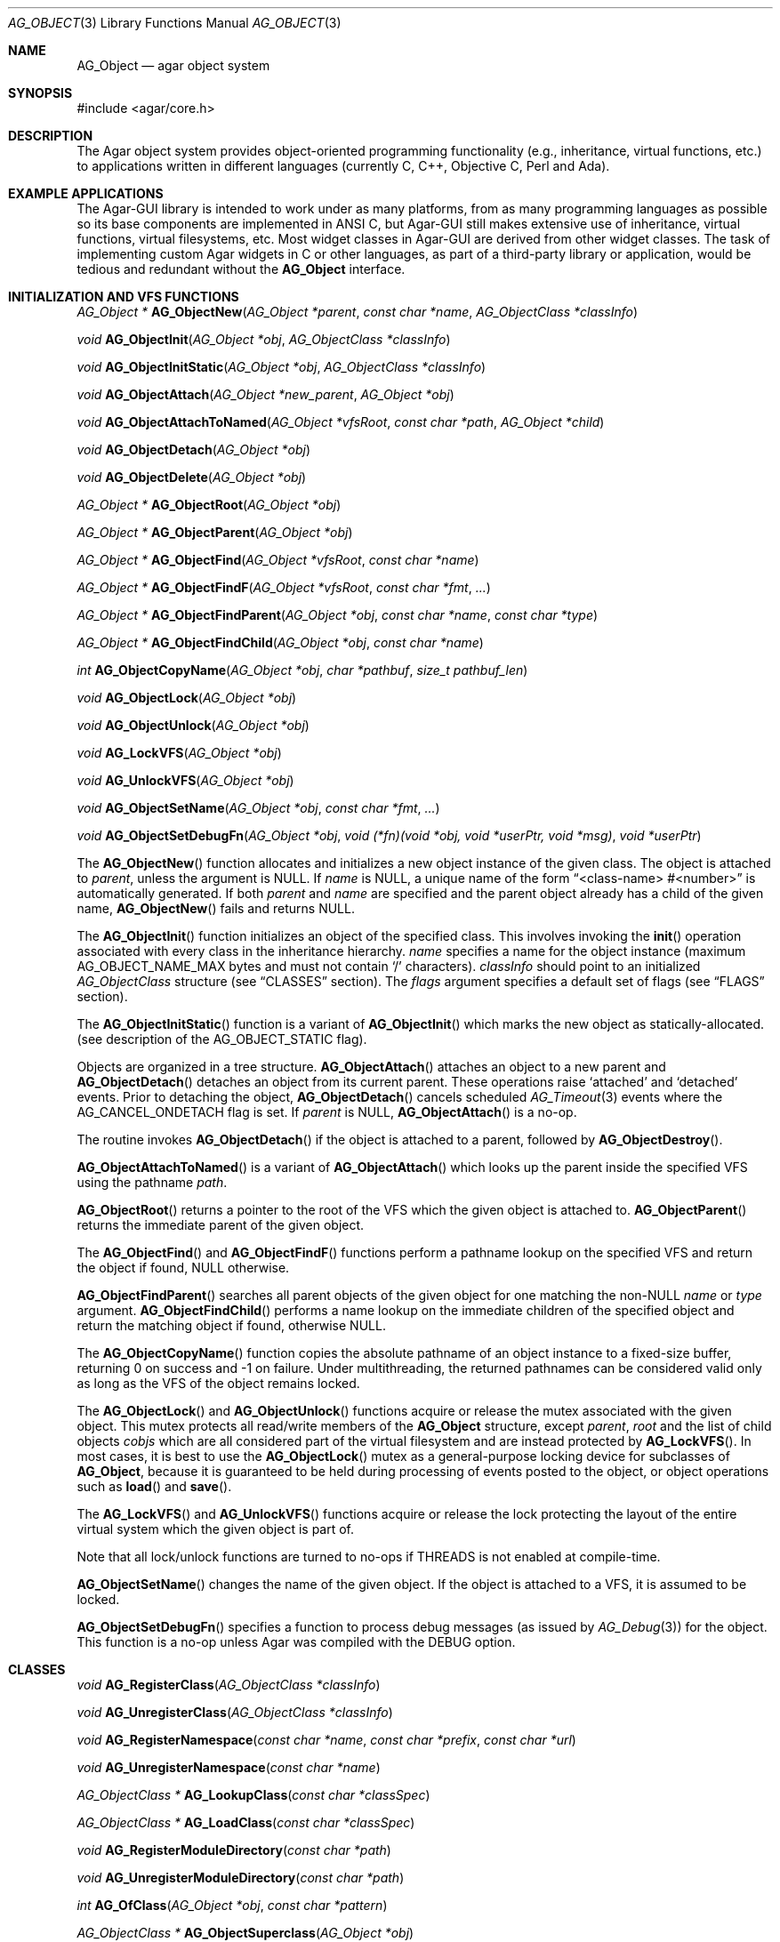 .\" Copyright (c) 2001-2007 Hypertriton, Inc. <http://hypertriton.com/>
.\" All rights reserved.
.\"
.\" Redistribution and use in source and binary forms, with or without
.\" modification, are permitted provided that the following conditions
.\" are met:
.\" 1. Redistribution of source code must retain the above copyright
.\"    notice, this list of conditions and the following disclaimer.
.\" 2. Redistributions in binary form must reproduce the above copyright
.\"    notice, this list of conditions and the following disclaimer in the
.\"    documentation and/or other materials provided with the distribution.
.\" 
.\" THIS SOFTWARE IS PROVIDED BY THE AUTHOR ``AS IS'' AND ANY EXPRESS OR
.\" IMPLIED WARRANTIES, INCLUDING, BUT NOT LIMITED TO, THE IMPLIED
.\" WARRANTIES OF MERCHANTABILITY AND FITNESS FOR A PARTICULAR PURPOSE
.\" ARE DISCLAIMED. IN NO EVENT SHALL THE AUTHOR BE LIABLE FOR ANY DIRECT,
.\" INDIRECT, INCIDENTAL, SPECIAL, EXEMPLARY, OR CONSEQUENTIAL DAMAGES
.\" (INCLUDING BUT NOT LIMITED TO, PROCUREMENT OF SUBSTITUTE GOODS OR
.\" SERVICES; LOSS OF USE, DATA, OR PROFITS; OR BUSINESS INTERRUPTION)
.\" HOWEVER CAUSED AND ON ANY THEORY OF LIABILITY, WHETHER IN CONTRACT,
.\" STRICT LIABILITY, OR TORT (INCLUDING NEGLIGENCE OR OTHERWISE) ARISING
.\" IN ANY WAY OUT OF THE USE OF THIS SOFTWARE EVEN IF ADVISED OF THE
.\" POSSIBILITY OF SUCH DAMAGE.
.\"
.Dd March 17, 2002
.Dt AG_OBJECT 3
.Os
.ds vT Agar API Reference
.ds oS Agar 1.0
.Sh NAME
.Nm AG_Object
.Nd agar object system
.Sh SYNOPSIS
.Bd -literal
#include <agar/core.h>
.Ed
.Sh DESCRIPTION
The Agar object system provides object-oriented programming functionality
(e.g., inheritance, virtual functions, etc.) to applications written in
different languages (currently C, C++, Objective C, Perl and Ada).
.Sh EXAMPLE APPLICATIONS
The Agar-GUI library is intended to work under as many platforms, from as
many programming languages as possible so its base components are implemented
in ANSI C, but Agar-GUI still makes extensive use of inheritance, virtual
functions, virtual filesystems, etc.
Most widget classes in Agar-GUI are derived from other widget classes.
The task of implementing custom Agar widgets in C or other languages, as part
of a third-party library or application, would be tedious and redundant without the
.Nm
interface.
.Sh INITIALIZATION AND VFS FUNCTIONS
.nr nS 1
.Pp
.Ft "AG_Object *"
.Fn AG_ObjectNew "AG_Object *parent" "const char *name" "AG_ObjectClass *classInfo"
.Pp
.Ft "void"
.Fn AG_ObjectInit "AG_Object *obj" "AG_ObjectClass *classInfo"
.Pp
.Ft "void"
.Fn AG_ObjectInitStatic "AG_Object *obj" "AG_ObjectClass *classInfo"
.Pp
.Ft "void"
.Fn AG_ObjectAttach "AG_Object *new_parent" "AG_Object *obj"
.Pp
.Ft "void"
.Fn AG_ObjectAttachToNamed "AG_Object *vfsRoot" "const char *path" "AG_Object *child"
.Pp
.Ft "void"
.Fn AG_ObjectDetach "AG_Object *obj"
.Pp
.Ft "void"
.Fn AG_ObjectDelete "AG_Object *obj"
.Pp
.Ft "AG_Object *"
.Fn AG_ObjectRoot "AG_Object *obj"
.Pp
.Ft "AG_Object *"
.Fn AG_ObjectParent "AG_Object *obj"
.Pp
.Ft "AG_Object *"
.Fn AG_ObjectFind "AG_Object *vfsRoot" "const char *name"
.Pp
.Ft "AG_Object *"
.Fn AG_ObjectFindF "AG_Object *vfsRoot" "const char *fmt" "..."
.Pp
.Ft "AG_Object *"
.Fn AG_ObjectFindParent "AG_Object *obj" "const char *name" "const char *type"
.Pp
.Ft "AG_Object *"
.Fn AG_ObjectFindChild "AG_Object *obj" "const char *name"
.Pp
.Ft "int"
.Fn AG_ObjectCopyName "AG_Object *obj" "char *pathbuf" "size_t pathbuf_len"
.Pp
.Ft "void"
.Fn AG_ObjectLock "AG_Object *obj"
.Pp
.Ft "void"
.Fn AG_ObjectUnlock "AG_Object *obj"
.Pp
.Ft "void"
.Fn AG_LockVFS "AG_Object *obj"
.Pp
.Ft "void"
.Fn AG_UnlockVFS "AG_Object *obj"
.Pp
.Ft "void"
.Fn AG_ObjectSetName "AG_Object *obj" "const char *fmt" "..."
.Pp
.Ft "void"
.Fn AG_ObjectSetDebugFn "AG_Object *obj" "void (*fn)(void *obj, void *userPtr, void *msg)" "void *userPtr"
.Pp
.nr nS 0
The
.Fn AG_ObjectNew
function allocates and initializes a new object instance of the given class.
The object is attached to
.Fa parent ,
unless the argument is NULL.
If
.Fa name
is NULL, a unique name of the form
.Dq <class-name> #<number>
is automatically generated.
If both
.Fa parent
and
.Fa name
are specified and the parent object already has a child of the given name,
.Fn AG_ObjectNew
fails and returns NULL.
.Pp
The
.Fn AG_ObjectInit
function initializes an object of the specified class.
This involves invoking the
.Fn init
operation associated with every class in the inheritance hierarchy.
.Fa name
specifies a name for the object instance (maximum
.Dv AG_OBJECT_NAME_MAX
bytes and must not contain
.Sq /
characters).
.Fa classInfo
should point to an initialized
.Ft AG_ObjectClass
structure (see
.Dq CLASSES
section).
The
.Fa flags
argument specifies a default set of flags (see
.Dq FLAGS
section).
.Pp
The
.Fn AG_ObjectInitStatic
function is a variant of
.Fn AG_ObjectInit
which marks the new object as statically-allocated.
(see description of the
.Dv AG_OBJECT_STATIC
flag).
.Pp
Objects are organized in a tree structure.
.Fn AG_ObjectAttach
attaches an object to a new parent and
.Fn AG_ObjectDetach
detaches an object from its current parent.
These operations raise
.Sq attached
and
.Sq detached
events.
Prior to detaching the object,
.Fn AG_ObjectDetach
cancels scheduled
.Xr AG_Timeout 3
events where the
.Dv AG_CANCEL_ONDETACH
flag is set.
If
.Fa parent
is NULL,
.Fn AG_ObjectAttach
is a no-op.
.Pp
The
.fn AG_ObjectDelete
routine invokes
.Fn AG_ObjectDetach
if the object is attached to a parent, followed by
.Fn AG_ObjectDestroy .
.Pp
.Fn AG_ObjectAttachToNamed
is a variant of
.Fn AG_ObjectAttach
which looks up the parent inside the specified VFS using the pathname
.Fa path .
.Pp
.Fn AG_ObjectRoot
returns a pointer to the root of the VFS which the given object is attached to.
.Fn AG_ObjectParent
returns the immediate parent of the given object.
.Pp
The
.Fn AG_ObjectFind
and
.Fn AG_ObjectFindF
functions perform a pathname lookup on the specified VFS and return the object
if found, NULL otherwise.
.Pp
.Fn AG_ObjectFindParent
searches all parent objects of the given object for one matching the non-NULL
.Fa name
or
.Fa type
argument.
.Fn AG_ObjectFindChild
performs a name lookup on the immediate children of the specified object and
return the matching object if found, otherwise NULL.
.Pp
The
.Fn AG_ObjectCopyName
function copies the absolute pathname of an object instance to a fixed-size
buffer, returning 0 on success and -1 on failure.
Under multithreading, the returned pathnames can be considered valid only
as long as the VFS of the object remains locked.
.Pp
The
.Fn AG_ObjectLock
and
.Fn AG_ObjectUnlock
functions acquire or release the mutex associated with the given object.
This mutex protects all read/write members of the
.Nm
structure, except
.Fa parent ,
.Fa root
and the list of child objects
.Fa cobjs
which are all considered part of the virtual filesystem and are instead
protected by
.Fn AG_LockVFS .
In most cases, it is best to use the
.Fn AG_ObjectLock
mutex as a general-purpose locking device for subclasses of
.Nm ,
because it is guaranteed to be held during processing of events posted to the
object, or object operations such as
.Fn load
and
.Fn save .
.Pp
The
.Fn AG_LockVFS
and
.Fn AG_UnlockVFS
functions acquire or release the lock protecting the layout of the entire
virtual system which the given object is part of.
.Pp
Note that all lock/unlock functions are turned to no-ops if
.Dv THREADS
is not enabled at compile-time.
.Pp
.Fn AG_ObjectSetName
changes the name of the given object.
If the object is attached to a VFS, it is assumed to be locked.
.Pp
.Fn AG_ObjectSetDebugFn
specifies a function to process debug messages (as issued by
.Xr AG_Debug 3 )
for the object.
This function is a no-op unless Agar was compiled with the
.Dv DEBUG
option.
.Sh CLASSES
.nr nS 1
.Ft "void"
.Fn AG_RegisterClass "AG_ObjectClass *classInfo"
.Pp
.Ft "void"
.Fn AG_UnregisterClass "AG_ObjectClass *classInfo"
.Pp
.Ft "void"
.Fn AG_RegisterNamespace "const char *name" "const char *prefix" "const char *url"
.Pp
.Ft "void"
.Fn AG_UnregisterNamespace "const char *name"
.Pp
.Ft "AG_ObjectClass *"
.Fn AG_LookupClass "const char *classSpec"
.Pp
.Ft "AG_ObjectClass *"
.Fn AG_LoadClass "const char *classSpec"
.Pp
.Ft "void"
.Fn AG_RegisterModuleDirectory "const char *path"
.Pp
.Ft "void"
.Fn AG_UnregisterModuleDirectory "const char *path"
.Pp
.Ft "int"
.Fn AG_OfClass "AG_Object *obj" "const char *pattern"
.Pp
.Ft "AG_ObjectClass *"
.Fn AG_ObjectSuperclass "AG_Object *obj"
.Pp
.Fn AGOBJECT_FOREACH_CLASS "AG_Object *child_obj" "AG_Object *parent_obj" "TYPE type" "const char *pattern"
.Pp
.Fn AG_FOREACH_CLASS "AG_ObjectClass *classInfo" "int i" "TYPE type" "const char *spec"
.Pp
.nr nS 0
The
.Fn AG_RegisterClass
function registers a new object class.
The
.Fa classInfo
argument should point to an initialized
.Ft AG_ObjectClass
structure, which is defined as:
.Bd -literal
typedef struct ag_object_class {
	const char *name;        /* Class name */
	size_t size;             /* Size of structure */
	AG_Version ver;          /* Version numbers */

	void (*init)(void *obj);
	void (*reinit)(void *obj);
	void (*destroy)(void *obj);
	int  (*load)(void *obj, AG_DataSource *buf, const AG_Version *ver);
	int  (*save)(void *obj, AG_DataSource *buf);
	void *(*edit)(void *obj);
} AG_ObjectClass;
.Ed
.Pp
Note that it is customary to overload
.Ft AG_ObjectClass .
For example,
.Ft AG_WidgetClass
in Agar-GUI (see
.Xr AG_Widget 3 )
augments
.Ft AG_ObjectClass
with widget-specific operations such as
.Fn draw
and
.Fn sizeRequest .
.Pp
The
.Va name
string specifies the full inheritance hierarchy and name of this class.
Subclasses are separated by colons, as in
.Dq AG_Superclass:AG_Subclass ,
or alternatively,
.Dq Namespace(Superclass:Subclass)
or
.Dq Namespace(Superclass:Subclass)@modules .
If the optional
.Sq @modules
string exists, it specifies a comma-separated list of dynamically-linked
library (modules) accessible from
.Xr AG_DSO 3 .
It is implied that
.Ft AG_Object
is the "root class", so there is no need to specify it in the string.
.Pp
.Va size
specifies the size in bytes of the object instance structure.
.Va ver
is the datafile version number (see
.Xr AG_Version 3 ) .
.Pp
The
.Fn init
operation initializes an
.Nm
instance.
.Fn reinit
releases any element of the dataset that has been dynamically allocated.
It is invoked by the object system prior to
.Fn load
or
.Fn destroy .
.Pp
The
.Fn destroy
operation is invoked from
.Fn AG_ObjectDestroy
to release any resources which are not handled by
.Fn reinit .
Note that
.Fn destroy
must not free the
.Nm
structure itself.
.Pp
The
.Fn load
and
.Fn save
operations are responsible for archiving the dataset (see the
.Dq ARCHIVING
section for more information).
.Pp
When defined, the
.Fn edit
operation generates user interface elements allowing the user to edit
the object's dataset.
It is a generic operation, not dependent on any particular GUI library.
If using the Agar-GUI for example,
.Fn edit
is expected to create a
.Xr AG_Window 3
or a container widget such as 
.Xr AG_Box 3 .
.Pp
Note that whenever the
.Fn init ,
.Fn reinit ,
.Fn load ,
.Fn save
and
.Fn destroy
operations are used, they are invoked for every class in the inheritance
hierarchy of the given object.
.Fn AG_UnregisterClass
removes the specified entry from the object class table.
.Pp
.Fn AG_RegisterNamespace
registers a new namespace with the specified name, prefix and informational
URL.
For example, Agar registers its own namespace using:
.Bd -literal
  AG_RegisterNamespace("Agar", "AG_", "http://libagar.org/");
.Ed
.Pp
Once the namespace is registered, it is possible to specify inheritance
hierarchies using the
.Em namespace
format:
.Bd -literal
    Agar(Widget:Button):MyLib(MyButton)
.Ed
.Pp
or the equivalent
.Em expanded
format:
.Bd -literal
    AG_Widget:AG_Button:MY_Button
.Ed
.Pp
The
.Fn AG_UnregisterNamespace
function removes all information about the specified namespace.
.Pp
The
.Fn AG_LookupClass
function looks up the
.Ft AG_ObjectClass
structure describing the specified class (in namespace or expanded format).
If there is no currently registered class matching the specification,
.Fn AG_LookupClass
returns NULL.
.Pp
.Fn AG_LoadClass
looks for a terminating
.Sq @mylib
string in the given class specification (in namespace or expanded format),
and scans the registered module directories (see
.Fn AG_RegisterModuleDirectory )
for a
.Pa mylib
dynamic library (the actual filename used is platform-dependent).
If the library is found, it is loaded into the current process's address
space using the
.Xr AG_DSO 3 
interface.
.Pp
.Fn AG_UnloadClass
unregisters the specified class and also decrements the reference count of
any dynamically-located module associated with it.
If this reference count reaches zero, the module is removed from the current
process's address space.
.Pp
The
.Fn AG_RegisterModuleDirectory
function adds the specified directory to the module search path.
.Fn AG_UnregisterModuleDirectory
removes the specified directory from the search path.
.Pp
The
.Fn AG_OfClass
function returns 1 if the object is an instance of the class specified in
the
.Fa pattern ,
string.
The pattern may contain wildcards such as
.Dq MyClass:*
or
.Dq MyClass:*:MySubclass:* .
.Pp
The
.Fn AG_ObjectSuperclass
function returns a pointer to the
.Fa AG_ObjectClass
structure describing the superclass of the given object (or if the object is
an instance of the base class, the base class is returned).
.Pp
The
.Fn AGOBJECT_FOREACH_CLASS
macro iterates
.Fa child_obj
(cast to given
.Fa type )
over every child object of
.Fa parent_obj
with a class matching
.Fa pattern
Example:
.Bd -literal
struct my_class *my_obj;

AGOBJECT_FOREACH_CLASS(my_obj, parent_obj, my_class, "MyClass") {
	printf("Object %s is an instance of MyClass\\n",
	    AGOBJECT(my_obj)->name);
}
.Ed
.Pp
The
.Fn AG_FOREACH_CLASS
macro iterates over the
.Fn AG_ObjectClass
structure for all currently registered classes matching the given specification
(if
.Fa spec
is NULL, all classes are iterated over).
.Sh DEPENDENCIES
.nr nS 1
.Ft "int"
.Fn AG_ObjectInUse "AG_Object *obj"
.Pp
.Ft "AG_ObjectDep *"
.Fn AG_ObjectAddDep "AG_Object *obj" "AG_Object *depobj" "int persistent"
.Pp
.Ft "void"
.Fn AG_ObjectDelDep "AG_Object *obj" "AG_Object *depobj"
.Pp
.Ft "Uint32"
.Fn AG_ObjectEncodeName "AG_Object *obj" "AG_Object *depobj"
.Pp
.Ft "int"
.Fn AG_ObjectFindDep "AG_Object *obj" "Uint32 ind" "AG_Object **objp"
.Pp
.nr nS 0
.Fn AG_ObjectInUse
returns 1 if the given object is being referenced by another object instance
or 0 if it isn't.
.Pp
.Fn AG_ObjectAddDep
either creates a new dependency upon
.Fa depobj
or increments the reference count if one exists.
If the
.Fa persistent
flag is set, the reference is preserved in object archives.
.Fn AG_ObjectDelDep
decrements the reference count upon
.Fa depobj
and removes the dependency if the count reaches zero (unless the object has the
.Dv AG_OBJECT_PRESERVE_DEPS
flag set).
.Pp
.Fn AG_ObjectEncodeName
returns a 32-bit integer identifier for the dependency, suitable for writing
into data files.
It may return the special values 0 (NULL reference) and 1 (self-reference),
the meaning of which is object-specific.
.Pp
.Fn AG_ObjectFindDep
tries to resolve the given 32-bit dependency identifier, return 0 on success
and -1 on failure.
.Sh RELEASING RESOURCES
.nr nS 1
.Ft "void"
.Fn AG_ObjectDestroy "AG_Object *obj"
.Pp
.Ft void
.Fn AG_ObjectFreeDataset "AG_Object *obj"
.Pp
.Ft "void"
.Fn AG_ObjectFreeEvents "AG_Object *obj"
.Pp
.Ft "void"
.Fn AG_ObjectFreeProps "AG_Object *obj"
.Pp
.Ft "void"
.Fn AG_ObjectFreeDeps "AG_Object *obj"
.Pp
.Ft "void"
.Fn AG_ObjectFreeDummyDeps "AG_Object *obj"
.Pp
.Ft "void"
.Fn AG_ObjectFreeChildren "AG_Object *obj"
.Pp
.nr nS 0
The
.Fn AG_ObjectFreeDataset
function frees any dynamically allocated resources by invoking the
.Fn reinit
of every class in the inheritance hierachy.
The function also clears the
.Dv AG_OBJECT_RESIDENT
flag.
Contrary to the
.Fn destroy
operation,
.Fn reinit
must leave the data structures in a consistent state (e.g., for a subsequent
.Fn load
operation).
.Pp
The
.Fn AG_ObjectDestroy
function frees all resources reserved by the given object (and any of its
children that is not being referenced).
.Fn AG_ObjectDestroy
invokes the
.Fn reinit
and
.Fn destroy
operations of every class in the inheritance hierarchy.
Note that
.Fn AG_ObjectDestroy
also cancels any
.Xr AG_Timeout 3
event scheduled for future execution.
Unless the
.Dv AG_OBJECT_STATIC
flag is set,
.Fn AG_ObjectDestroy
invokes
.Xr free 3
on the structure.
.Pp
Internally,
.Fn AG_ObjectDestroy
invokes
.Fn AG_ObjectFreeEvents ,
.Fn AG_ObjectFreeProps ,
.Fn AG_ObjectFreeDeps
and
.Fn AG_ObjectFreeChildren ,
but these functions may be called directly in order to destroy and reinitialize
the event handler list, the property table and destroy the child objects,
respectively.
.Pp
In addition to reinitializing the event handler table,
.Fn AG_ObjectFreeEvents
also cancels scheduled events.
.Pp
.Fn AG_ObjectFreeChildren
releases all resources allocated by child objects, under the specified parent
object.
The function assumes that none of the child objects are currently in use.
.Pp
.Fn AG_ObjectFreeDummyDeps
removes entries in the dependency table where the reference count is zero
(which occur in objects that have the
.Dv AG_OBJECT_PRESERVE_DEPS
flag set).
.Pp
.Sh ARCHIVING
.nr nS 1
.Ft "int"
.Fn AG_ObjectLoad "AG_Object *obj"
.Pp
.Ft "int"
.Fn AG_ObjectLoadFromFile "AG_Object *obj" "const char *file"
.Pp
.Ft "int"
.Fn AG_ObjectLoadData "AG_Object *obj"
.Pp
.Ft "int"
.Fn AG_ObjectLoadDataFromFile "AG_Object *obj" "const char *file"
.Pp
.Ft "int"
.Fn AG_ObjectLoadGeneric "AG_Object *obj"
.Pp
.Ft "int"
.Fn AG_ObjectLoadGenericFromFile "AG_Object *obj" "const char *file"
.Pp
.Ft "int"
.Fn AG_ObjectSave "AG_Object *obj"
.Pp
.Ft "int"
.Fn AG_ObjectSaveAll "AG_Object *obj"
.Pp
.Ft "int"
.Fn AG_ObjectSaveToFile "AG_Object *obj" "const char *path"
.Pp
.Ft "int"
.Fn AG_ObjectSerialize "AG_Object *obj" "AG_DataSource *ds"
.Pp
.Ft "int"
.Fn AG_ObjectUnserialize "AG_Object *obj" "AG_DataSource *ds"
.Pp
.Ft "int"
.Fn AG_ObjectPageIn "AG_Object *obj"
.Pp
.Ft "int"
.Fn AG_ObjectPageOut "AG_Object *obj"
.Pp
.nr nS 0
These functions implement archiving (or "serialization") of generic object
information and arbitrary datasets to an efficient, machine-independent
representation.
.Pp
The
.Fn AG_ObjectLoad
function (and its variants) are used to load the generic part or the dataset
of either a single object or an object hierarchy, from archived data.
.Fn AG_ObjectLoad
invokes the
.Fn load
operation of every class in the inheritance hierarchy of the object.
.Pp
.Fn AG_ObjectLoad ,
.Fn AG_ObjectLoadGeneric
and
.Fn AG_ObjectLoadData
look for the archive file in the default search path (using the
.Sq load-path
setting of
.Xr AG_Config 3 ) .
.Pp
.Fn AG_ObjectLoadFromFile ,
.Fn AG_ObjectLoadGenericFromFile
and
.Fn AG_ObjectLoadDataFromFile
will load the data from a specific file.
.Pp
Note that when loading object hierarchies, objects will need to be allocated
and initialized from scratch.
This functionality requires that all classes be registered with
.Fn AG_RegisterClass .
.Pp
The
.Fn AG_ObjectSave
function creates an archive of the given object in the default location
(i.e., the
.Sq save-path
setting of
.Xr AG_Config 3 ) .
.Fn AG_ObjectSave
invokes the
.Fn load
operation of every class in the inheritance hierarchy of the object.
The
.Fn AG_ObjectSaveAll
variant also saves the entire tree of child objects.
.Pp
.Fn AG_ObjectSaveToFile
archives the given object to the specified file.
.Pp
.Fn AG_ObjectSerialize
writes an archive of the given object to the specified
.Xr AG_DataSource 3 ,
and
.Fn AG_ObjectUnserialize
reads an archive of the given object.
Note that the
.Dv AG_OBJECT_CHLD_AUTOSAVE
feature will not work with these functions.
.Pp
The
.Fn AG_ObjectPageIn
function loads an object's dataset into memory, assuming it is a persistent
object and its dataset can be found on storage.
On success, the
.Dv AG_OBJECT_RESIDENT
flag is set.
.Fn AG_ObjectPageOut
checks whether an object is referenced by another object and if that is
not the case, the dataset is archived to storage and freed from memory.
Both functions return 0 on success or -1 if an error occured.
.Sh FLAGS
The following public
.Nm
flags are defined:
.Bl -tag -width "AG_OBJECT_NON_PERSISTENT "
.It Dv AG_OBJECT_RELOAD_PROPS
Prevents clearing of the
.Xr AG_Prop 3
table prior to
.Fn AG_ObjectLoad .
.It Dv AG_OBJECT_NON_PERSISTENT
Disables archiving of the object and its children.
If set,
.Fn AG_ObjectSave
becomes a no-op and
.Fn AG_ObjectLoad
calls will fail.
.It Dv AG_OBJECT_INDESTRUCTIBLE
Advisory and application-specific.
.It Dv AG_OBJECT_RESIDENT
Read-only flag set by the object system to indicate that the object's dataset
is currently resident in memory.
This flag is set by
.Fn AG_ObjectNew ,
.Fn AG_ObjectLoadData
and
.Fn AG_ObjectPageIn
and is cleared by
.Fn AG_ObjectFreeDataset
and
.Fn AG_ObjectPageOut .
.It Dv AG_OBJECT_PRESERVE_DEPS
Disable automatic removal of object dependencies when reference counts
reach 0.
.It Dv AG_OBJECT_STATIC
Indicates that this object is either statically-allocated (or allocated
through another facility than
.Xr malloc 3 ) .
The
.Fn AG_ObjectDestroy
operation will not call
.Xr free 3
on the structure.
.It Dv AG_OBJECT_READONLY
Advisory and application-specific.
.It Dv AG_OBJECT_REOPEN_ONLOAD
If the object has a
.Sq edit
operation, arrange for all graphical interface elements (as returned by
.Sq edit )
to be automatically destroyed and recreated after any
.Fn AG_ObjectLoad
call.
This flag is useful for complex objects where the graphical interface
references elements of the dataset.
.It Dv AG_OBJECT_REMAIN_DATA
Prevent the object's dataset from being automatically freed (with
.Fn AG_ObjectFreeDataset )
as a result of an
.Fn AG_ObjectPageOut
call, when the reference count reaches zero.
.It Dv AG_OBJECT_DEBUG
Enable per-object debugging; application-specific.
.It Dv AG_OBJECT_NAME_ONATTACH
Request that
.Fn AG_ObjectAttach
calls automatically generates a name for the child object being attached.
The name will be unique in the parent.
.It Dv AG_OBJECT_CHLD_AUTOSAVE
Arrange for child objects to be automatically saved along with the object
when
.Fn AG_ObjectSave*
is invoked.
.El
.Sh EVENTS
The
.Nm
mechanism generates the following events:
.Pp
.Bl -tag -width 2n
.It Fn attached "void"
The object has been attached to another.
This event originates from the parent object.
The linkage lock is held during the execution of the event handler.
.It Fn detached "void"
The object has been detached from its parent.
The linkage lock is held during the execution of the event handler.
This event originates from the parent.
.It Fn child-attached "void"
Same as
.Fn attached ,
except that the event is sent from the child to the parent.
.It Fn child-detached "void"
Same as
.Fn detached ,
except that the event is sent from the child to the parent.
.It Fn moved "AG_Object *new_parent"
The object has been moved from its current parent to
.Fa new_parent .
The linkage lock is held during the execution of the event handler.
This event originates from the previous parent.
.It Fn renamed "void"
The object's name has changed.
.It Fn prop-added "AG_Prop *prop"
A new propty has been added (see
.Xr AG_Prop 3
for details).
.It Fn prop-modified "AG_Prop *prop"
The value of the given property has been modified (see
.Xr AG_Prop 3
for details).
.It Fn object-post-load-generic "const char *path"
Invoked if
.Fn AG_ObjectLoadGeneric
succeeds.
If the object was loaded from file,
.Fa path
is the pathname of the file.
.It Fn object-post-load-data "const char *path"
Invoked by
.Fn AG_ObjectLoadData ,
on success.
If the object was loaded from file,
.Fa path
is the pathname of the file.
.El
.Sh EXAMPLES
See
.Pa demos/objsystem
in the Agar source distribution.
.Sh SEE ALSO
.Xr AG_Intro 3 ,
.Xr AG_Event 3 ,
.Xr AG_Prop 3 ,
.Xr AG_Timeout 3
.Sh HISTORY
The
.Nm
interface appeared in Agar 1.0
